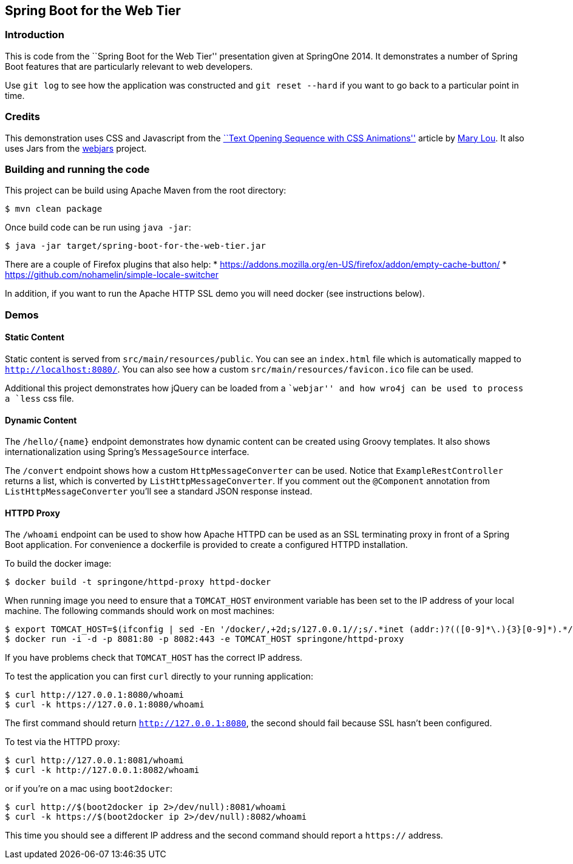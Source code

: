 == Spring Boot for the Web Tier

=== Introduction
This is code from the ``Spring Boot for the Web Tier'' presentation given at SpringOne
2014. It demonstrates a number of Spring Boot features that are particularly relevant
to web developers.

Use `git log` to see how the application was constructed and `git reset --hard` if you
want to go back to a particular point in time.



=== Credits
This demonstration uses CSS and Javascript from the
http://tympanus.net/codrops/2013/04/30/text-opening-sequence-with-css-animations/[``Text Opening Sequence with CSS
Animations''] article by https://twitter.com/crnacura[Mary Lou]. It also uses Jars from
the http://webjars.org[webjars] project.



=== Building and running the code
This project can be build using Apache Maven from the root directory:

[source,indent=0]
----
	$ mvn clean package
----

Once build code can be run using `java -jar`:

[source,indent=0]
----
	$ java -jar target/spring-boot-for-the-web-tier.jar
----

There are a couple of Firefox plugins that also help:
* https://addons.mozilla.org/en-US/firefox/addon/empty-cache-button/
* https://github.com/nohamelin/simple-locale-switcher

In addition, if you want to run the Apache HTTP SSL demo you will need docker (see
instructions below).


=== Demos

==== Static Content
Static content is served from `src/main/resources/public`. You can see an `index.html`
file which is automatically mapped to `http://localhost:8080/`. You can also see how
a custom `src/main/resources/favicon.ico` file can be used.

Additional this project demonstrates how jQuery can be loaded from a ``webjar'' and how
wro4j can be used to process a `less` css file.


==== Dynamic Content
The `/hello/{name}` endpoint demonstrates how dynamic content can be created using Groovy
templates. It also shows internationalization using Spring's `MessageSource` interface.

The `/convert` endpoint shows how a custom `HttpMessageConverter` can be used. Notice that
`ExampleRestController` returns a list, which is converted by `ListHttpMessageConverter`.
If you comment out the `@Component` annotation from `ListHttpMessageConverter` you'll
see a standard JSON response instead.


==== HTTPD Proxy
The `/whoami` endpoint can be used to show how Apache HTTPD can be used as an SSL
terminating proxy in front of a Spring Boot application. For convenience a dockerfile
is provided to create a configured HTTPD installation.

To build the docker image:

[source,indent=0]
----
	$ docker build -t springone/httpd-proxy httpd-docker
----

When running image you need to ensure that a `TOMCAT_HOST` environment variable has been
set to the IP address of your local machine. The following commands should work on
most machines:

[source,indent=0]
----
	$ export TOMCAT_HOST=$(ifconfig | sed -En '/docker/,+2d;s/127.0.0.1//;s/.*inet (addr:)?(([0-9]*\.){3}[0-9]*).*/\2/p' | head -n 1)
	$ docker run -i -d -p 8081:80 -p 8082:443 -e TOMCAT_HOST springone/httpd-proxy
----

If you have problems check that `TOMCAT_HOST` has the correct IP address.

To test the application you can first `curl` directly to your running application:

[source,indent=0]
----
	$ curl http://127.0.0.1:8080/whoami
	$ curl -k https://127.0.0.1:8080/whoami
----

The first command should return `http://127.0.0.1:8080`, the second should fail because
SSL hasn't been configured.

To test via the HTTPD proxy:

[source,indent=0]
----
	$ curl http://127.0.0.1:8081/whoami
	$ curl -k http://127.0.0.1:8082/whoami
----

or if you're on a mac using `boot2docker`:

[source,indent=0]
----
	$ curl http://$(boot2docker ip 2>/dev/null):8081/whoami
	$ curl -k https://$(boot2docker ip 2>/dev/null):8082/whoami
----

This time you should see a different IP address and the second command should report a
`https://` address.

